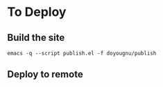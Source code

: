 * To Deploy
** Build the site
   #+begin_src
   emacs -q --script publish.el -f doyougnu/publish
   #+end_src
** Deploy to remote
